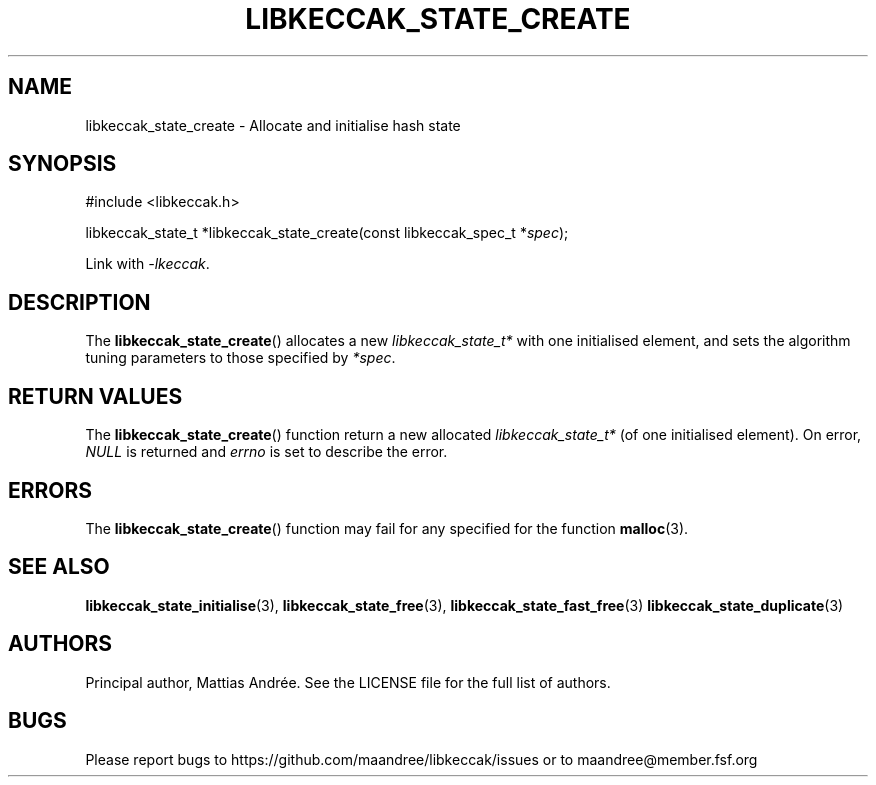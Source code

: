 .TH LIBKECCAK_STATE_CREATE 3 LIBKECCAK-%VERSION%
.SH NAME
libkeccak_state_create - Allocate and initialise hash state
.SH SYNOPSIS
.LP
.nf
#include <libkeccak.h>
.P
libkeccak_state_t *libkeccak_state_create(const libkeccak_spec_t *\fIspec\fP);
.fi
.P
Link with \fI-lkeccak\fP.
.SH DESCRIPTION
The
.BR libkeccak_state_create ()
allocates a new \fIlibkeccak_state_t*\fP with one initialised element,
and sets the algorithm tuning parameters to those specified by \fI*spec\fP.
.SH RETURN VALUES
The
.BR libkeccak_state_create ()
function return a new allocated \fIlibkeccak_state_t*\fP
(of one initialised element). On error, \fINULL\fP is returned
and \fIerrno\fP is set to describe the error.
.SH ERRORS
The
.BR libkeccak_state_create ()
function may fail for any specified for the function
.BR malloc (3).
.SH SEE ALSO
.BR libkeccak_state_initialise (3),
.BR libkeccak_state_free (3),
.BR libkeccak_state_fast_free (3)
.BR libkeccak_state_duplicate (3)
.SH AUTHORS
Principal author, Mattias Andrée.  See the LICENSE file for the full
list of authors.
.SH BUGS
Please report bugs to https://github.com/maandree/libkeccak/issues or to
maandree@member.fsf.org

